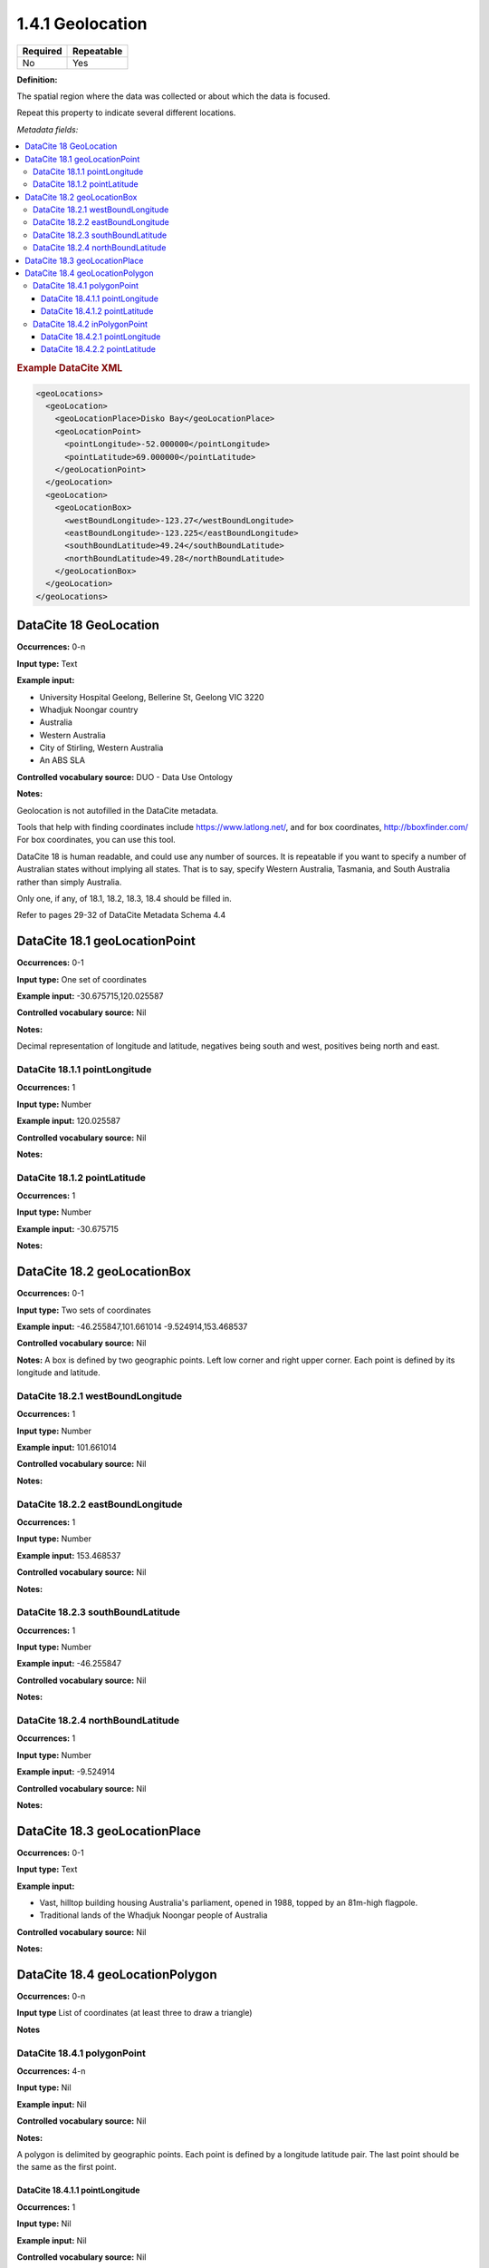 .. _1.4.1:

1.4.1 Geolocation
====================

======== ==========
Required Repeatable
======== ==========
No       Yes
======== ==========


**Definition:** 

The spatial region where the data was collected or about which the data is focused. 

Repeat this property to indicate several different locations.

*Metadata fields:*

.. contents:: :local:

.. rubric:: Example DataCite XML

.. code:: xml

  <geoLocations>
    <geoLocation>
      <geoLocationPlace>Disko Bay</geoLocationPlace>
      <geoLocationPoint>
        <pointLongitude>-52.000000</pointLongitude>
        <pointLatitude>69.000000</pointLatitude>
      </geoLocationPoint>
    </geoLocation>
    <geoLocation>
      <geoLocationBox>
        <westBoundLongitude>-123.27</westBoundLongitude>
        <eastBoundLongitude>-123.225</eastBoundLongitude>
        <southBoundLatitude>49.24</southBoundLatitude>
        <northBoundLatitude>49.28</northBoundLatitude>
      </geoLocationBox>
    </geoLocation>
  </geoLocations>

.. _18:

DataCite 18 GeoLocation
~~~~~~~~~~~~~~~~~~~

**Occurrences:** 0-n

**Input type:** Text

**Example input:**

* University Hospital Geelong, Bellerine St, Geelong VIC 3220
* Whadjuk Noongar country
* Australia 
* Western Australia
* City of Stirling, Western Australia
* An ABS SLA

**Controlled vocabulary source:** DUO - Data Use Ontology

**Notes:**

Geolocation is not autofilled in the DataCite metadata.

Tools that help with finding coordinates include https://www.latlong.net/, and for box coordinates, http://bboxfinder.com/
For box coordinates, you can use this tool. 

DataCite 18 is human readable, and could use any number of sources. It is repeatable if you want to specify a number of Australian states without implying all states. That is to say, specify Western Australia, Tasmania, and South Australia rather than simply Australia.

Only one, if any, of 18.1, 18.2, 18.3, 18.4 should be filled in.

Refer to pages 29-32 of DataCite Metadata Schema 4.4


.. _18.1:

DataCite 18.1 geoLocationPoint
~~~~~~~~~~~~~~~~~~~~~~~~~

**Occurrences:** 0-1

**Input type:** One set of coordinates

**Example input:** -30.675715,120.025587

**Controlled vocabulary source:** Nil

**Notes:**

Decimal representation of longitude and latitude, negatives being south and west, positives being north and east.

.. _18.1.1:

DataCite 18.1.1 pointLongitude
^^^^^^^^^^^^^^^^^^^^^^^^^^

**Occurrences:** 1

**Input type:** Number

**Example input:** 120.025587

**Controlled vocabulary source:** Nil

**Notes:**

.. _18.1.2:

DataCite 18.1.2 pointLatitude
^^^^^^^^^^^^^^^^^^^^^^^^^^

**Occurrences:** 1

**Input type:** Number

**Example input:** -30.675715

**Notes:**

.. _18.2:

DataCite 18.2 geoLocationBox
~~~~~~~~~~~~~~~~~~~~~~~~~

**Occurrences:** 0-1

**Input type:** Two sets of coordinates

**Example input:** 
-46.255847,101.661014
-9.524914,153.468537

**Controlled vocabulary source:** Nil

**Notes:** A box is defined by two geographic points. Left low corner and right upper corner. Each point is defined by its longitude and latitude.

.. _18.2.1:

DataCite 18.2.1 westBoundLongitude
^^^^^^^^^^^^^^^^^^^^^^^^^^

**Occurrences:** 1

**Input type:** Number

**Example input:** 101.661014

**Controlled vocabulary source:** Nil

**Notes:**

.. _18.2.2:

DataCite 18.2.2 eastBoundLongitude
^^^^^^^^^^^^^^^^^^^^^^^^^^

**Occurrences:** 1

**Input type:** Number

**Example input:** 153.468537

**Controlled vocabulary source:** Nil

**Notes:**

.. _18.2.3:

DataCite 18.2.3 southBoundLatitude
^^^^^^^^^^^^^^^^^^^^^^^^^^

**Occurrences:** 1

**Input type:** Number

**Example input:** -46.255847

**Controlled vocabulary source:** Nil

**Notes:**

.. _18.2.4:

DataCite 18.2.4 northBoundLatitude
^^^^^^^^^^^^^^^^^^^^^^^^^^

**Occurrences:** 1

**Input type:** Number

**Example input:** -9.524914

**Controlled vocabulary source:** Nil

**Notes:**

.. _18.3:

DataCite 18.3 geoLocationPlace
~~~~~~~~~~~~~~~~~~~~~~~~~

**Occurrences:** 0-1

**Input type:** Text 

**Example input:** 

* Vast, hilltop building housing Australia's parliament, opened in 1988, topped by an 81m-high flagpole.
* Traditional lands of the Whadjuk Noongar people of Australia

**Controlled vocabulary source:** Nil

**Notes:**

.. _18.4:

DataCite 18.4 geoLocationPolygon
~~~~~~~~~~~~~~~~~~~~~~~~~

**Occurrences:** 0-n

**Input type** List of coordinates (at least three to draw a triangle)

**Notes**

.. _18.4.1:

DataCite 18.4.1 polygonPoint
^^^^^^^^^^^^^^^^^^^^^^^^^^

**Occurrences:** 4-n

**Input type:** Nil

**Example input:** Nil

**Controlled vocabulary source:** Nil

**Notes:**

A polygon is delimited by geographic points. Each point is defined by a longitude latitude pair. The last point should be the same as the first point.

.. _18.4.1.1:

DataCite 18.4.1.1 pointLongitude
##########################

**Occurrences:** 1

**Input type:** Nil

**Example input:** Nil

**Controlled vocabulary source:** Nil

**Notes:**

.. _18.4.1.2:

DataCite 18.4.1.2 pointLatitude
##########################

**Occurrences:** 1

**Input type:** Nil

**Example input:** Nil

**Controlled vocabulary source:** Nil

**Notes:**

.. _18.4.2:

DataCite 18.4.2 inPolygonPoint
^^^^^^^^^^^^^^^^^^^^^^^^^^^^^

**Occurrences:** 0-1

***Input type:** Nil

**Example input:** Nil

**Controlled vocabulary source:** Nil

**Notes:**

inPolygonPoint is only necessary to indicate the "inside" of the polygon if the polygon is larger than half the earth. Otherwise the smallest of the two areas bounded by the polygon will be used.

.. _18.4.2.1:

DataCite 18.4.2.1 pointLongitude
##########################

**Occurrences:** 1

**Input type:** Nil

**Example input:** Nil

**Controlled vocabulary source:** Nil


.. _18.4.2.2:

DataCite 18.4.2.2 pointLatitude
##########################

**Occurrences:** 1

**Input type:** Nil

**Example input:** Nil

**Controlled vocabulary source:** Nil
